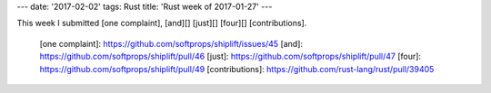 ---
date: '2017-02-02'
tags: Rust
title: 'Rust week of 2017-01-27'
---

This week I submitted [one complaint], [and][] [just][] [four][]
[contributions].

  [one complaint]: https://github.com/softprops/shiplift/issues/45
  [and]: https://github.com/softprops/shiplift/pull/46
  [just]: https://github.com/softprops/shiplift/pull/47
  [four]: https://github.com/softprops/shiplift/pull/49
  [contributions]: https://github.com/rust-lang/rust/pull/39405
